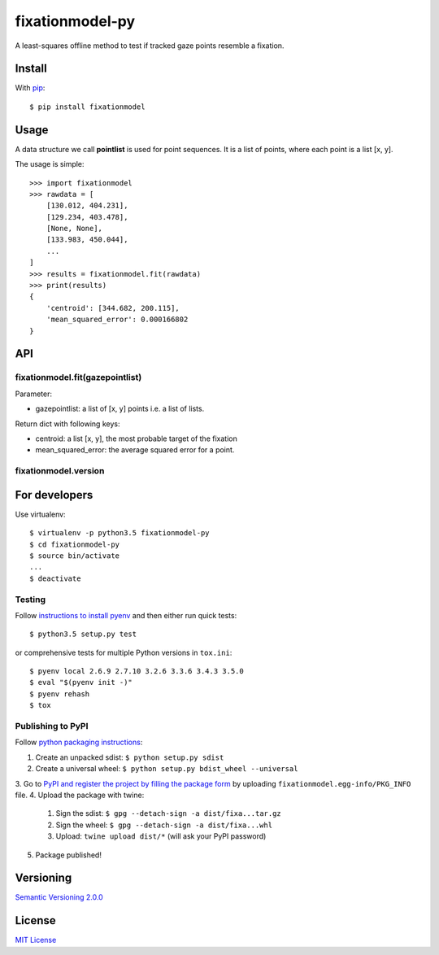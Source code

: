 ================
fixationmodel-py
================

A least-squares offline method to test if tracked gaze points resemble a fixation.


Install
=======

With `pip
<https://pypi.python.org/pypi/fixationmodel>`_::

    $ pip install fixationmodel



Usage
=====

A data structure we call **pointlist** is used for point sequences. It is a list of points, where each point is a list [x, y].

The usage is simple::

    >>> import fixationmodel
    >>> rawdata = [
        [130.012, 404.231],
        [129.234, 403.478],
        [None, None],
        [133.983, 450.044],
        ...
    ]
    >>> results = fixationmodel.fit(rawdata)
    >>> print(results)
    {
        'centroid': [344.682, 200.115],
        'mean_squared_error': 0.000166802
    }



API
===

fixationmodel.fit(gazepointlist)
--------------------------------

Parameter:

- gazepointlist: a list of [x, y] points i.e. a list of lists.

Return dict with following keys:

- centroid: a list [x, y], the most probable target of the fixation
- mean_squared_error: the average squared error for a point.


fixationmodel.version
---------------------




For developers
==============

Use virtualenv::

    $ virtualenv -p python3.5 fixationmodel-py
    $ cd fixationmodel-py
    $ source bin/activate
    ...
    $ deactivate


Testing
-------

Follow `instructions to install pyenv
<http://sqa.stackexchange.com/a/15257/14918>`_ and then either run quick tests::

    $ python3.5 setup.py test

or comprehensive tests for multiple Python versions in ``tox.ini``::

    $ pyenv local 2.6.9 2.7.10 3.2.6 3.3.6 3.4.3 3.5.0
    $ eval "$(pyenv init -)"
    $ pyenv rehash
    $ tox


Publishing to PyPI
------------------

Follow `python packaging instructions
<https://python-packaging-user-guide.readthedocs.org/en/latest/distributing/>`_::

1. Create an unpacked sdist: ``$ python setup.py sdist``
2. Create a universal wheel: ``$ python setup.py bdist_wheel --universal``
3. Go to `PyPI and register the project by filling the package form
<https://pypi.python.org/pypi?%3Aaction=submit_form>`_ by uploading ``fixationmodel.egg-info/PKG_INFO`` file.
4. Upload the package with twine:
    1. Sign the sdist: ``$ gpg --detach-sign -a dist/fixa...tar.gz``
    2. Sign the wheel: ``$ gpg --detach-sign -a dist/fixa...whl``
    3. Upload: ``twine upload dist/*`` (will ask your PyPI password)
5. Package published!

Versioning
==========

`Semantic Versioning 2.0.0
<http://semver.org/>`_



License
=======

`MIT License
<http://github.com/axelpale/nudged-py/blob/master/LICENSE>`_


